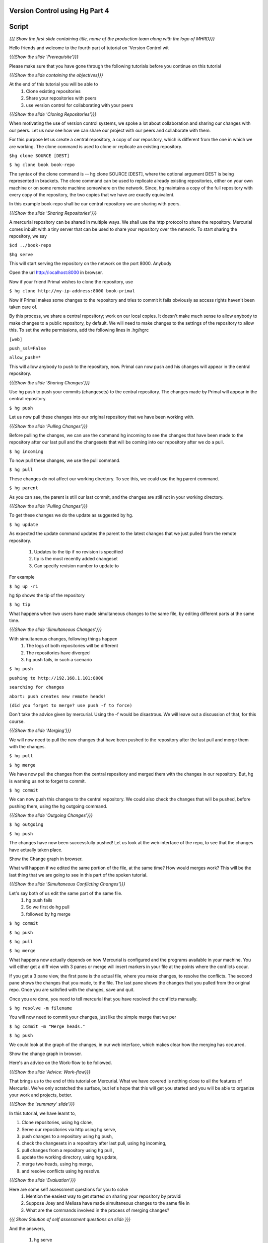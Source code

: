 
================================
Version Control using Hg  Part 4
================================

.. Prerequisites
.. -------------

.. Version Control using Hg Part 1, 2, 3


.. Author : Primal Pappachan
   Internal Reviewer :
   Date: Jan 27, 2012

======
Script
======

.. L1

*{{{ Show the first slide containing title, name of the production team along
with the logo of MHRD}}}*

.. R1

Hello friends and welcome to the fourth part of tutorial on 'Version Control wit

.. L2

*{{{Show the slide 'Prerequisite'}}}*

.. R2

Please make sure that you have gone through the following tutorials before you
continue on this tutorial

.. L3

*{{{Show the slide containing the objectives}}}*

.. R3

At the end of this tutorial you will be able to
 #. Clone existing repositories 
 #. Share your repositories with peers
 #. use version control for collaborating with your peers

.. L4

*{{{Show the slide 'Cloning Repositories'}}}*

.. R4

When motivating the use of version control systems, we spoke a lot about
collaboration and sharing our changes with our peers. Let us now see how we can
share our project with our peers and collaborate with them.

For this purpose let us create a central repository, a copy of our repository,
which is different from the one in which we are working. The clone command is
used to clone or replicate an existing repository.

.. L5

``$hg clone SOURCE [DEST]``

``$ hg clone book book-repo``

.. R5

The syntax of the clone command is -- hg clone SOURCE [DEST], where the
optional argument DEST is being represented in brackets. The clone command can
be used to replicate already existing repositories, either on your own machine
or on some remote machine somewhere on the network. Since, hg maintains a copy
of the full repository with every copy of the repository, the two copies that
we have are exactly equivalent.

In this example book-repo shall be our central repository we are sharing with
peers.

.. L6

*{{{Show the slide 'Sharing Repositories'}}}*

.. R6

A mercurial repository can be shared in multiple ways. We shall use the http
protocol to share the repository. Mercurial comes inbuilt with a tiny server
that can be used to share your repository over the network. To start sharing
the repository, we say

.. L7

``$cd ../book-repo``

``$hg serve``

.. R7

This will start serving the repository on the network on the port 8000. Anybody 

.. L8

Open the url http://localhost:8000 in browser.

.. R8

Now if your friend Primal wishes to clone the repository, use

.. L9

``$ hg clone http://my-ip-address:8000 book-primal``

.. R9

Now if Primal makes some changes to the repository and tries to commit it fails
obviously as access rights haven't been taken care of.

By this process, we share a central repository; work on our local copies. It
doesn't make much sense to allow anybody to make changes to a public
repository, by default. We will need to make changes to the settings of the
repository to allow this. To set the write permissions, add the following lines
in .hg/hgrc

.. L10

``[web]``

``push_ssl=False``

``allow_push=*``

.. R10 

This will allow anybody to push to the repository, now. Primal can now push and
his changes will appear in the central repository.

.. L11


*{{{Show the slide 'Sharing Changes'}}}*

.. R11

Use hg push to push your commits (changesets) to the central repository. The
changes made by Primal will appear in the central repository.

.. L12

``$ hg push``

.. R12

Let us now pull these changes into our original repository that we have been
working with.

.. L13

*{{{Show the slide 'Pulling Changes'}}}*

.. R13

Before pulling the changes, we can use the command hg incoming to see the
changes that have been made to the repository after our last pull and the
changesets that will be coming into our repository after we do a pull.

.. L14

``$ hg incoming``

.. R14

To now pull these changes, we use the pull command.

.. L15

``$ hg pull``

.. R15

These changes do not affect our working directory. To see this, we could use
the hg parent command.

.. L16

``$ hg parent``

.. R16

As you can see, the parent is still our last commit, and the changes are still
not in your working directory.

.. L17

*{{{Show the slide 'Pulling Changes'}}}*

.. R17

To get these changes we do the update as suggested by hg.

.. L18

``$ hg update``

.. R18

As expected the update command updates the parent to the latest changes that we
just pulled from the remote repository.
 
 #. Updates to the tip if no revision is specified
 #. tip is the most recently added changeset
 #. Can specify revision number to update to

For example 

.. L19

``$ hg up -r1``

.. R19

hg tip shows the tip of the repository

.. L20

``$ hg tip``

.. R20

What happens when two users have made simultaneous changes to the same file,
by editing different parts at the same time.

.. L21

*{{{Show the slide 'Simultaneous Changes'}}}*

.. R21

With simultaneous changes, following things happen
 #. The logs of both repositories will be different
 #. The repositories have diverged
 #. hg push fails, in such a scenario

.. L22

``$ hg push``

``pushing to http://192.168.1.101:8000``

``searching for changes``

``abort: push creates new remote heads!``

``(did you forget to merge? use push -f to force)``

.. R22 

Don't take the advice given by mercurial. Using the -f would be disastrous. We
will leave out a discussion of that, for this course.

.. L23

*{{{Show the slide 'Merging'}}}*

.. R23

We will now need to pull the new changes that have been pushed to the
repository after the last pull and merge them with the changes.

.. L24

``$ hg pull``

``$ hg merge``

.. R24

We have now pull the changes from the central repository and merged them with
the changes in our repository. But, hg is warning us not to forget to commit. 

.. L25

``$ hg commit``

.. R25

We can now push this changes to the central repository. We could also check the
changes that will be pushed, before pushing them, using the hg outgoing
command.

.. L26

*{{{Show the slide 'Outgoing Changes'}}}*

.. L26

``$ hg outgoing``

``$ hg push``

.. R26

The changes have now been successfully pushed! Let us look at the web interface
of the repo, to see that the changes have actually taken place.

.. L27

Show the Change graph in browser.

.. R27

What will happen if we edited the same portion of the file, at the same time?
How would merges work? This will be the last thing that we are going to see in
this part of the spoken tutorial. 

.. L28

*{{{Show the slide 'Simultaneous Conflicting Changes'}}}*

.. R28

Let's say both of us edit the same part of the same file.
 #. hg push fails
 #. So we first do hg pull
 #. followed by hg merge


.. L29

``$ hg commit``

``$ hg push``

``$ hg pull``

``$ hg merge``

.. R29

What happens now actually depends on how Mercurial is configured and the
programs available in your machine. You will either get a diff view with 3
panes or merge will insert markers in your file at the points where the
conflicts occur.

If you get a 3 pane view, the first pane is the actual file, where you make
changes, to resolve the conflicts. The second pane shows the changes that you
made, to the file. The last pane shows the changes that you pulled from the
original repo. Once you are satisfied with the changes, save and quit.

Once you are done, you need to tell mercurial that you have resolved the
conflicts manually.

.. L30

``$ hg resolve -m filename``

.. R30

You will now need to commit your changes, just like the simple merge that we per

.. L31

``$ hg commit -m "Merge heads."``

``$ hg push``

.. R31

We could look at the graph of the changes, in our web interface, which makes
clear how the merging has occurred. 

.. L32

Show the change graph in browser.

.. R32 

Here's an advice on the Work-flow to be followed.

.. L33

*{{{Show the slide 'Advice: Work-flow}}}*


.. R33

That brings us to the end of this tutorial on Mercurial. What we have covered
is nothing close to all the features of Mercurial. We've only scratched the
surface, but let's hope that this will get you started and you will be able to
organize your work and projects, better.

.. L34

*{{{Show the 'summary' slide'}}}*

.. R35

In this tutorial, we have learnt to, 

#. Clone repositories, using hg clone,
#. Serve our repositories via http using hg serve,
#. push changes to a repository using hg push,
#. check the changesets in a repository after last pull, using hg incoming,
#. pull changes from a repository using hg pull ,
#. update the working directory, using hg update,
#. merge two heads, using hg merge,
#. and resolve conflicts using hg resolve.

.. L36

*{{{Show the slide 'Evaluation'}}}*

.. R36

Here are some self assessment questions for you to solve
 #. Mention the easiest way to get started on sharing your repository by providi
 #. Suppose Joey and Melissa have made simultaneous changes to the same file in 
 #. What are the commands involved in the process of merging changes? 
   
.. L37

*{{{ Show Solution of self assessment questions on slide }}}*

.. R37

And the answers,

 #. hg serve
 #. No, whenever we've done a merge, hg parents will display two parents until w
 #. hg pull, hg merge, hg commit -m "Merged Remote changes"

.. L38

*{{{Show the slide 'Additional Reading'}}}*

.. R38

It is strongly recommended that you to go through the following topics, once
you are comfortable with using Mercurial on a day-to-day basis.

 #. .hgignore
 #. hg rollback
 #. hg bisect
 #. hg backout


.. L39

{{{ Show the Thank you slide }}}

.. R39

Hope you have enjoyed this tutorial and found it useful. Feel free to play
around with Mercurial and read the documentation given by hg help command. When
you are ready to move on, please proceed to the third tutorial on 'Version
Control using Hg'

Thank you!


